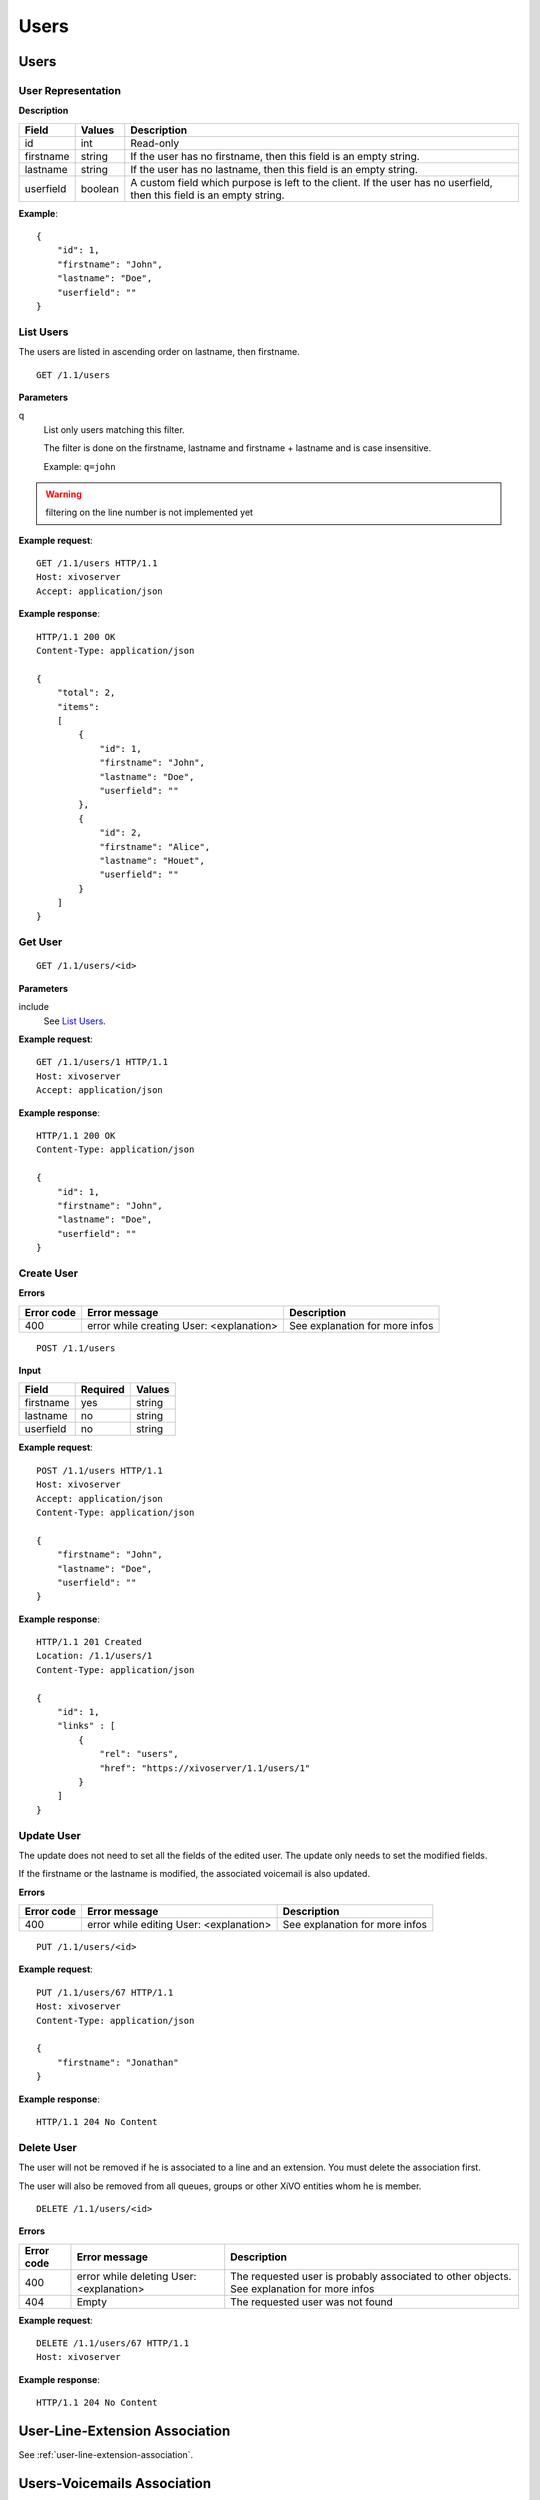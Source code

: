 *****
Users
*****

.. TODO should either document the user-line association model (i.e. a line's main
   user vs secondary user and related constraint) or add a link to where this is
   documented

Users
=====


User Representation
-------------------

**Description**

+-----------+---------+------------------------------------------------------------------------+
| Field     | Values  | Description                                                            |
+===========+=========+========================================================================+
| id        | int     | Read-only                                                              |
+-----------+---------+------------------------------------------------------------------------+
| firstname | string  | If the user has no firstname, then this field is an empty string.      |
+-----------+---------+------------------------------------------------------------------------+
| lastname  | string  | If the user has no lastname, then this field is an empty string.       |
+-----------+---------+------------------------------------------------------------------------+
| userfield | boolean | A custom field which purpose is left to the client. If the user has no |
|           |         | userfield, then this field is an empty string.                         |
+-----------+---------+------------------------------------------------------------------------+

**Example**::

   {
       "id": 1,
       "firstname": "John",
       "lastname": "Doe",
       "userfield": ""
   }


List Users
----------

The users are listed in ascending order on lastname, then firstname.

::

   GET /1.1/users


**Parameters**

q
   List only users matching this filter.

   The filter is done on the firstname, lastname and firstname + lastname and is case insensitive.

   Example: ``q=john``

.. warning:: filtering on the line number is not implemented yet

**Example request**::

   GET /1.1/users HTTP/1.1
   Host: xivoserver
   Accept: application/json

**Example response**::

   HTTP/1.1 200 OK
   Content-Type: application/json

   {
       "total": 2,
       "items":
       [
           {
               "id": 1,
               "firstname": "John",
               "lastname": "Doe",
               "userfield": ""
           },
           {
               "id": 2,
               "firstname": "Alice",
               "lastname": "Houet",
               "userfield": ""
           }
       ]
   }


Get User
--------

::

   GET /1.1/users/<id>

**Parameters**

include
   See `List Users`_.

**Example request**::

   GET /1.1/users/1 HTTP/1.1
   Host: xivoserver
   Accept: application/json

**Example response**::

   HTTP/1.1 200 OK
   Content-Type: application/json

   {
       "id": 1,
       "firstname": "John",
       "lastname": "Doe",
       "userfield": ""
   }


Create User
-----------

**Errors**

+------------+------------------------------------------+--------------------------------+
| Error code | Error message                            | Description                    |
+============+==========================================+================================+
| 400        | error while creating User: <explanation> | See explanation for more infos |
+------------+------------------------------------------+--------------------------------+

::

   POST /1.1/users

**Input**

+-----------+----------+--------+
| Field     | Required | Values |
+===========+==========+========+
| firstname | yes      | string |
+-----------+----------+--------+
| lastname  | no       | string |
+-----------+----------+--------+
| userfield | no       | string |
+-----------+----------+--------+

**Example request**::

   POST /1.1/users HTTP/1.1
   Host: xivoserver
   Accept: application/json
   Content-Type: application/json

   {
       "firstname": "John",
       "lastname": "Doe",
       "userfield": ""
   }

**Example response**::

   HTTP/1.1 201 Created
   Location: /1.1/users/1
   Content-Type: application/json

   {
       "id": 1,
       "links" : [
           {
               "rel": "users",
               "href": "https://xivoserver/1.1/users/1"
           }
       ]
   }


Update User
-----------

The update does not need to set all the fields of the edited user. The update only needs to set the
modified fields.

If the firstname or the lastname is modified, the associated voicemail is also updated.

**Errors**

+------------+-----------------------------------------+--------------------------------+
| Error code | Error message                           | Description                    |
+============+=========================================+================================+
| 400        | error while editing User: <explanation> | See explanation for more infos |
+------------+-----------------------------------------+--------------------------------+

::

   PUT /1.1/users/<id>

**Example request**::

   PUT /1.1/users/67 HTTP/1.1
   Host: xivoserver
   Content-Type: application/json

   {
       "firstname": "Jonathan"
   }

**Example response**::

   HTTP/1.1 204 No Content


Delete User
-----------

The user will not be removed if he is associated to a line and an extension. You must delete the
association first.

The user will also be removed from all queues, groups or other XiVO entities whom he is member.

::

   DELETE /1.1/users/<id>

**Errors**

+------------+------------------------------------------+-------------------------------------------------------------+
| Error code | Error message                            | Description                                                 |
+============+==========================================+=============================================================+
| 400        | error while deleting User: <explanation> | The requested user is probably associated to other objects. |
|            |                                          | See explanation for more infos                              |
+------------+------------------------------------------+-------------------------------------------------------------+
| 404        | Empty                                    | The requested user was not found                            |
+------------+------------------------------------------+-------------------------------------------------------------+

**Example request**::

   DELETE /1.1/users/67 HTTP/1.1
   Host: xivoserver

**Example response**::

   HTTP/1.1 204 No Content


User-Line-Extension Association
===============================

See :ref:`user-line-extension-association`.


Users-Voicemails Association
============================


Get Voicemail Associated to User
--------------------------------

.. warning:: Not implemented yet.

::

   GET /1.1/users/<id>/voicemail

**Example request**::

   GET /1.1/users/1/voicemail
   Host: xivoserver
   Accept: application/json

**Example response**::

   HTTP/1.1 200 OK
   Content-Type: application/json
   Link: http://xivoserver/voicemails/42

   {
       "id": 42,
       "links" : [
           {
               "rel": "voicemails",
               "href": "https://xivoserver/1.1/voicemails/42"
           }
       ]
   }


Associate Voicemail to User
---------------------------

.. warning:: Not implemented yet.

Associate (or update) a voicemail to a user.

Note that, on update, if the user is associated to a different voicemail (i.e.
different voicemail ID), the user old voicemail is not deleted.

::

   PUT /1.1/users/<id>/voicemail

**Example request**::

   POST /1.1/users/1/voicemail
   Host: xivoserver
   Content-Type: application/json

   {
       "id": 3
   }

**Example response**::

   HTTP/1.1 204 No Content


Deassociate Voicemail From User
-------------------------------

.. warning:: Not implemented yet.

Deassociate a voicemail from a user.

::

   DELETE /1.1/users/<id>/voicemail

**Parameters**

deleteVoicemail
   If present (whatever the value), the voicemail is also deleted.

**Example request**::

   DELETE /1.1/users/1/voicemail HTTP/1.1
   Host: xivoserver

**Example response**::

   HTTP/1.1 204 No Content
